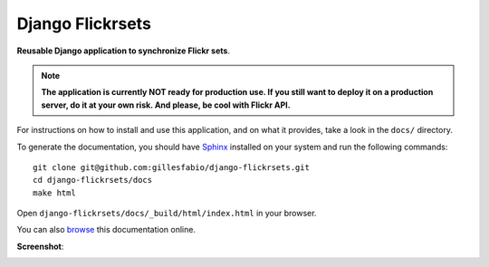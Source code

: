 =================
Django Flickrsets
=================

**Reusable Django application to synchronize Flickr sets**.

.. note:: **The application is currently NOT ready for production use. If you 
    still want to deploy it on a production server, do it at your own risk.
    And please, be cool with Flickr API.**
 
For instructions on how to install and use this application, and on what it 
provides, take a look in the ``docs/`` directory.

To generate the documentation, you should have `Sphinx`_ installed on your
system and run the following commands::

    git clone git@github.com:gillesfabio/django-flickrsets.git
    cd django-flickrsets/docs
    make html

Open ``django-flickrsets/docs/_build/html/index.html`` in your browser.

You can also `browse`_ this documentation online.

**Screenshot**:

.. image:: http://dl.dropbox.com/u/176040/django-flickrsets-example.png

.. _Sphinx: http://sphinx.pocoo.org/
.. _browse: http://gillesfabio.github.com/django-flickrsets/
